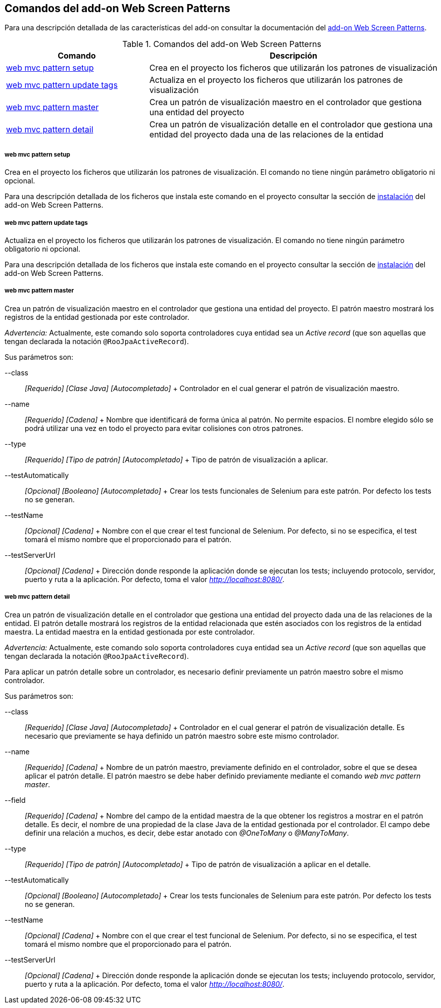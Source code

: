 Comandos del add-on Web Screen Patterns
---------------------------------------

//Push down level title
:leveloffset: 2


Para una descripción detallada de las características del add-on
consultar la documentación del link:#_add_on_web_screen_patterns[add-on
Web Screen Patterns].

.Comandos del add-on Web Screen Patterns
[width="100%",cols="33%,67%",options="header",]
|=======================================================================
|Comando |Descripción
|link:#apendice-comandos_addon-web_mvc_pattern_setup[web mvc pattern
setup] |Crea en el proyecto los ficheros que utilizarán los patrones de
visualización

|link:#apendice-comandos_addon-web_mvc_pattern_update_tags[web mvc
pattern update tags] |Actualiza en el proyecto los ficheros que
utilizarán los patrones de visualización

|link:#apendice-comandos_addon-web_mvc_pattern_master[web mvc pattern
master] |Crea un patrón de visualización maestro en el controlador que
gestiona una entidad del proyecto

|link:#apendice-comandos_addon-web_mvc_relation_pattern_detail[web mvc
pattern detail] |Crea un patrón de visualización detalle en el
controlador que gestiona una entidad del proyecto dada una de las
relaciones de la entidad
|=======================================================================

web mvc pattern setup
~~~~~~~~~~~~~~~~~~~~~

Crea en el proyecto los ficheros que utilizarán los patrones de
visualización. El comando no tiene ningún parámetro obligatorio ni
opcional.

Para una descripción detallada de los ficheros que instala este comando
en el proyecto consultar la sección de
link:#_add_on_web_screen_patterns[instalación] del add-on Web Screen
Patterns.

web mvc pattern update tags
~~~~~~~~~~~~~~~~~~~~~~~~~~~

Actualiza en el proyecto los ficheros que utilizarán los patrones de
visualización. El comando no tiene ningún parámetro obligatorio ni
opcional.

Para una descripción detallada de los ficheros que instala este comando
en el proyecto consultar la sección de
link:#_add_on_web_screen_patterns[instalación] del add-on Web Screen
Patterns.

web mvc pattern master
~~~~~~~~~~~~~~~~~~~~~~

Crea un patrón de visualización maestro en el controlador que gestiona
una entidad del proyecto. El patrón maestro mostrará los registros de la
entidad gestionada por este controlador.

_Advertencia:_ Actualmente, este comando solo soporta controladores cuya
entidad sea un _Active record_ (que son aquellas que tengan declarada la
notación `@RooJpaActiveRecord`).

Sus parámetros son:

--class::
  _[Requerido] [Clase Java] [Autocompletado]_
  +
  Controlador en el cual generar el patrón de visualización maestro.
--name::
  _[Requerido] [Cadena]_
  +
  Nombre que identificará de forma única al patrón. No permite espacios.
  El nombre elegido sólo se podrá utilizar una vez en todo el proyecto
  para evitar colisiones con otros patrones.
--type::
  _[Requerido] [Tipo de patrón] [Autocompletado]_
  +
  Tipo de patrón de visualización a aplicar.
--testAutomatically::
  _[Opcional] [Booleano] [Autocompletado]_
  +
  Crear los tests funcionales de Selenium para este patrón. Por defecto
  los tests no se generan.
--testName::
  _[Opcional] [Cadena]_
  +
  Nombre con el que crear el test funcional de Selenium. Por defecto, si
  no se especifica, el test tomará el mismo nombre que el proporcionado
  para el patrón.
--testServerUrl::
  _[Opcional] [Cadena]_
  +
  Dirección donde responde la aplicación donde se ejecutan los tests;
  incluyendo protocolo, servidor, puerto y ruta a la aplicación. Por
  defecto, toma el valor _http://localhost:8080/_.

web mvc pattern detail
~~~~~~~~~~~~~~~~~~~~~~

Crea un patrón de visualización detalle en el controlador que gestiona
una entidad del proyecto dada una de las relaciones de la entidad. El
patrón detalle mostrará los registros de la entidad relacionada que
estén asociados con los registros de la entidad maestra. La entidad
maestra en la entidad gestionada por este controlador.

_Advertencia:_ Actualmente, este comando solo soporta controladores cuya
entidad sea un _Active record_ (que son aquellas que tengan declarada la
notación `@RooJpaActiveRecord`).

Para aplicar un patrón detalle sobre un controlador, es necesario
definir previamente un patrón maestro sobre el mismo controlador.

Sus parámetros son:

--class::
  _[Requerido] [Clase Java] [Autocompletado]_
  +
  Controlador en el cual generar el patrón de visualización detalle. Es
  necesario que previamente se haya definido un patrón maestro sobre
  este mismo controlador.
--name::
  _[Requerido] [Cadena]_
  +
  Nombre de un patrón maestro, previamente definido en el controlador,
  sobre el que se desea aplicar el patrón detalle. El patrón maestro se
  debe haber definido previamente mediante el comando _web mvc pattern
  master_.
--field::
  _[Requerido] [Cadena]_
  +
  Nombre del campo de la entidad maestra de la que obtener los registros
  a mostrar en el patrón detalle. Es decir, el nombre de una propiedad
  de la clase Java de la entidad gestionada por el controlador. El campo
  debe definir una relación a muchos, es decir, debe estar anotado con
  _@OneToMany_ o _@ManyToMany_.
--type::
  _[Requerido] [Tipo de patrón] [Autocompletado]_
  +
  Tipo de patrón de visualización a aplicar en el detalle.
--testAutomatically::
  _[Opcional] [Booleano] [Autocompletado]_
  +
  Crear los tests funcionales de Selenium para este patrón. Por defecto
  los tests no se generan.
--testName::
  _[Opcional] [Cadena]_
  +
  Nombre con el que crear el test funcional de Selenium. Por defecto, si
  no se especifica, el test tomará el mismo nombre que el proporcionado
  para el patrón.
--testServerUrl::
  _[Opcional] [Cadena]_
  +
  Dirección donde responde la aplicación donde se ejecutan los tests;
  incluyendo protocolo, servidor, puerto y ruta a la aplicación. Por
  defecto, toma el valor _http://localhost:8080/_.

//Return level title
:leveloffset: 0
